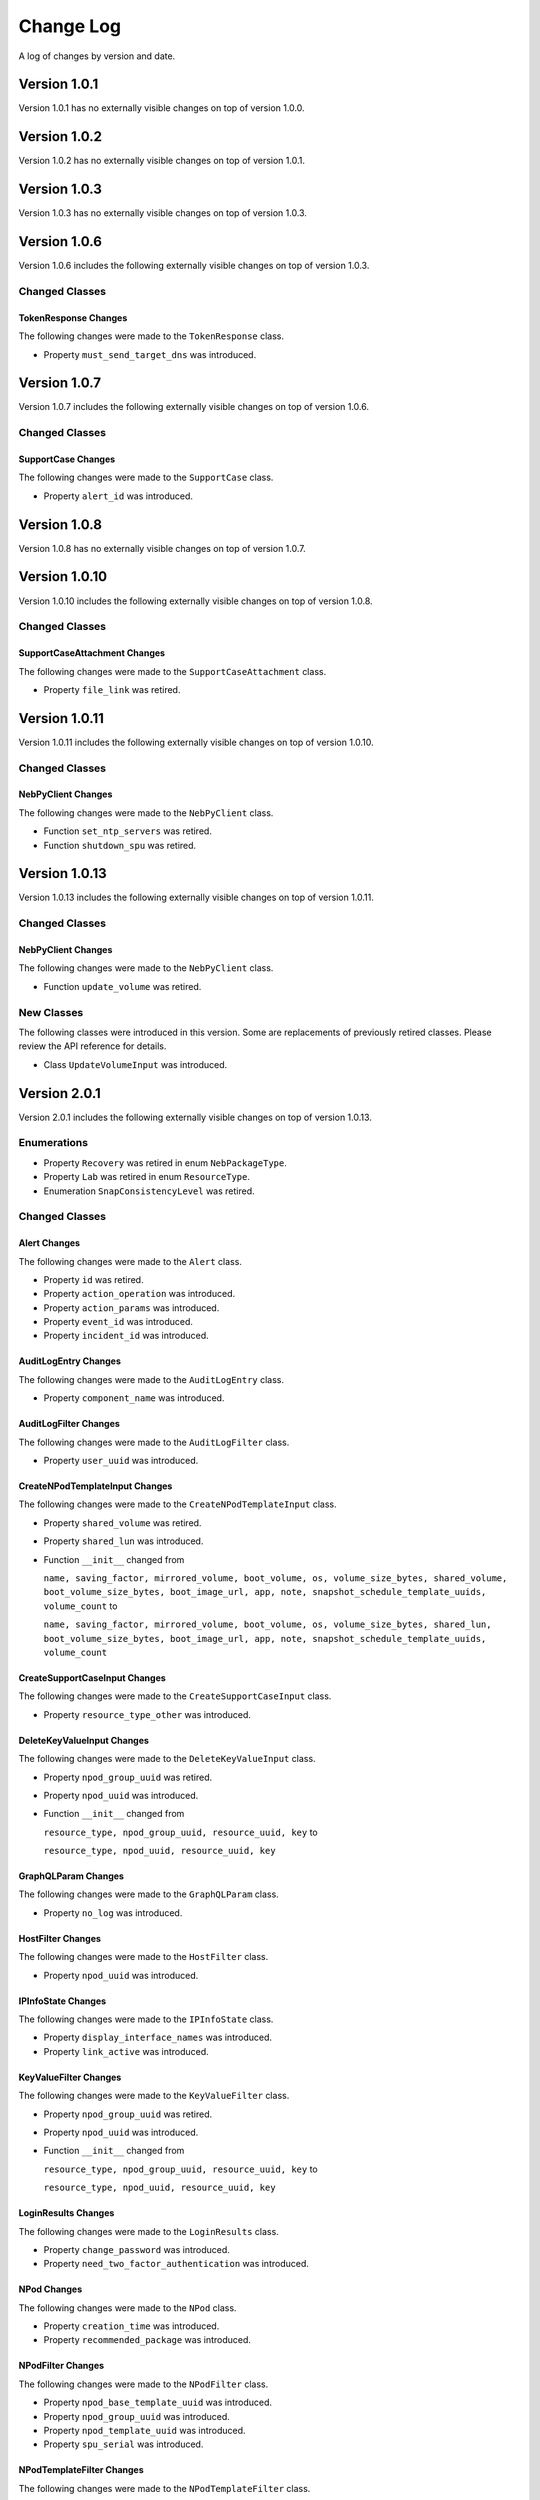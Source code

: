 Change Log
==========

A log of changes by version and date.

Version 1.0.1
-------------

Version 1.0.1 has no externally visible changes on top of version 1.0.0.

Version 1.0.2
-------------

Version 1.0.2 has no externally visible changes on top of version 1.0.1.

Version 1.0.3
-------------

Version 1.0.3 has no externally visible changes on top of version 1.0.3.

Version 1.0.6
-------------

Version 1.0.6 includes the following externally visible 
changes on top of version 1.0.3.

Changed Classes
~~~~~~~~~~~~~~~

TokenResponse Changes
#####################

The following changes were made to the ``TokenResponse`` class.

- Property ``must_send_target_dns`` was introduced.

Version 1.0.7
-------------

Version 1.0.7 includes the following externally visible 
changes on top of version 1.0.6.

Changed Classes
~~~~~~~~~~~~~~~

SupportCase Changes
###################

The following changes were made to the ``SupportCase`` class.

- Property ``alert_id`` was introduced.

Version 1.0.8
-------------

Version 1.0.8 has no externally visible changes on top of version 1.0.7.

Version 1.0.10
--------------

Version 1.0.10 includes the following externally visible 
changes on top of version 1.0.8.

Changed Classes
~~~~~~~~~~~~~~~

SupportCaseAttachment Changes
#############################

The following changes were made to the ``SupportCaseAttachment`` class.

- Property ``file_link`` was retired.

Version 1.0.11
--------------

Version 1.0.11 includes the following externally visible 
changes on top of version 1.0.10.

Changed Classes
~~~~~~~~~~~~~~~

NebPyClient Changes
###################

The following changes were made to the ``NebPyClient`` class.

- Function ``set_ntp_servers`` was retired.
- Function ``shutdown_spu`` was retired.

Version 1.0.13
--------------

Version 1.0.13 includes the following externally visible 
changes on top of version 1.0.11.

Changed Classes
~~~~~~~~~~~~~~~

NebPyClient Changes
###################

The following changes were made to the ``NebPyClient`` class.

- Function ``update_volume`` was retired.

New Classes
~~~~~~~~~~~

The following classes were introduced in this version. Some
are replacements of previously retired classes. Please review
the API reference for details.

- Class ``UpdateVolumeInput`` was introduced.

Version 2.0.1
-------------

Version 2.0.1 includes the following externally visible 
changes on top of version 1.0.13.

Enumerations
~~~~~~~~~~~~
- Property ``Recovery`` was retired in enum ``NebPackageType``.
- Property ``Lab`` was retired in enum ``ResourceType``.
- Enumeration ``SnapConsistencyLevel`` was retired.

Changed Classes
~~~~~~~~~~~~~~~

Alert Changes
#############

The following changes were made to the ``Alert`` class.

- Property ``id`` was retired.
- Property ``action_operation`` was introduced.
- Property ``action_params`` was introduced.
- Property ``event_id`` was introduced.
- Property ``incident_id`` was introduced.
AuditLogEntry Changes
#####################

The following changes were made to the ``AuditLogEntry`` class.

- Property ``component_name`` was introduced.

AuditLogFilter Changes
######################

The following changes were made to the ``AuditLogFilter`` class.

- Property ``user_uuid`` was introduced.

CreateNPodTemplateInput Changes
###############################

The following changes were made to the ``CreateNPodTemplateInput`` class.

- Property ``shared_volume`` was retired.
- Property ``shared_lun`` was introduced.
- Function ``__init__`` changed from

  ``name, saving_factor, mirrored_volume, boot_volume, os, volume_size_bytes, shared_volume, boot_volume_size_bytes, boot_image_url, app, note, snapshot_schedule_template_uuids, volume_count`` to

  ``name, saving_factor, mirrored_volume, boot_volume, os, volume_size_bytes, shared_lun, boot_volume_size_bytes, boot_image_url, app, note, snapshot_schedule_template_uuids, volume_count``

CreateSupportCaseInput Changes
##############################

The following changes were made to the ``CreateSupportCaseInput`` class.

- Property ``resource_type_other`` was introduced.

DeleteKeyValueInput Changes
###########################

The following changes were made to the ``DeleteKeyValueInput`` class.

- Property ``npod_group_uuid`` was retired.
- Property ``npod_uuid`` was introduced.
- Function ``__init__`` changed from

  ``resource_type, npod_group_uuid, resource_uuid, key`` to

  ``resource_type, npod_uuid, resource_uuid, key``

GraphQLParam Changes
####################

The following changes were made to the ``GraphQLParam`` class.

- Property ``no_log`` was introduced.

HostFilter Changes
##################

The following changes were made to the ``HostFilter`` class.

- Property ``npod_uuid`` was introduced.

IPInfoState Changes
###################

The following changes were made to the ``IPInfoState`` class.

- Property ``display_interface_names`` was introduced.
- Property ``link_active`` was introduced.

KeyValueFilter Changes
######################

The following changes were made to the ``KeyValueFilter`` class.

- Property ``npod_group_uuid`` was retired.
- Property ``npod_uuid`` was introduced.
- Function ``__init__`` changed from

  ``resource_type, npod_group_uuid, resource_uuid, key`` to

  ``resource_type, npod_uuid, resource_uuid, key``

LoginResults Changes
####################

The following changes were made to the ``LoginResults`` class.

- Property ``change_password`` was introduced.
- Property ``need_two_factor_authentication`` was introduced.

NPod Changes
############

The following changes were made to the ``NPod`` class.

- Property ``creation_time`` was introduced.
- Property ``recommended_package`` was introduced.

NPodFilter Changes
##################

The following changes were made to the ``NPodFilter`` class.

- Property ``npod_base_template_uuid`` was introduced.
- Property ``npod_group_uuid`` was introduced.
- Property ``npod_template_uuid`` was introduced.
- Property ``spu_serial`` was introduced.

NPodTemplateFilter Changes
##########################

The following changes were made to the ``NPodTemplateFilter`` class.

- Property ``only_last_version`` was introduced.

NebPyClient Changes
###################

The following changes were made to the ``NebPyClient`` class.

- Function ``abort_spu_firmware`` was retired.
- Function ``get_npod_group_count`` was retired.
- Function ``get_update_packages`` was retired.
- Function ``get_user_group_count`` was retired.
- Function ``get_users_count`` was retired.
- Function ``send_npod_debug_info`` was retired.
- Function ``send_spu_debug_info`` was retired.
- Function ``abort_update_spu_firmware`` was retired.
- Function ``cancel_custom_diagnostics`` was retired.
- Function ``cancel_support_case_attachment`` was retired.
- Function ``collect_debug_info`` was retired.
- Function ``delete_support_case_attachment`` was retired.
- Function ``get_audit_log`` was retired.
- Function ``get_available_packages`` was retired.
- Function ``create_clone`` changed from

  ``name, volume_uuid`` to

  ``create_clone_input``

- Function ``create_datacenter`` changed from

  ``name, address, contacts, note`` to

  ``create_input``

- Function ``create_lun`` changed from

  ``volume_uuid, lun_id, host_uuids, spu_serials, local`` to

  ``lun_input``

- Function ``create_npod`` changed from

  ``name, npod_group_uuid, spus, npod_template_uuid, note, timezone, ignore_warnings`` to

  ``create_npod_input, ignore_warnings``

- Function ``create_npod_group`` changed from

  ``name, note`` to

  ``create_npod_group_input``

- Function ``create_npod_template`` changed from

  ``name, saving_factor, mirrored_volume, boot_volume, os, volume_size_bytes, shared_volume, boot_volume_size_bytes, boot_image_url, app, note, snapshot_schedule_template_uuids, volume_count`` to

  ``create_npod_template_input``

- Function ``create_rack`` changed from

  ``name, row_uuid, note, location`` to

  ``create_rack_input``

- Function ``create_rbac_policy`` changed from

  ``role_uuid, scopes`` to

  ``create_rbac_policy_input``

- Function ``create_rbac_role`` changed from

  ``name, description, rights`` to

  ``create_rbac_role_input``

- Function ``create_room`` changed from

  ``datacenter_uuid, name, note, location`` to

  ``create_room_input``

- Function ``create_row`` changed from

  ``name, room_uuid, note, location`` to

  ``create_row_input``

- Function ``create_snapshot_schedule_template`` changed from

  ``name, name_pattern, schedule, expiration_seconds, retention_seconds, ignore_boot_volumes`` to

  ``create_template_input``

- Function ``create_support_case`` changed from

  ``subject, description, priority, issue_type, spu_serial, resource_type, resource_id`` to

  ``create_input``

- Function ``create_user`` changed from

  ``name, password, email, user_group_uuid, first_name, last_name, note, mobile_phone, business_phone, inactive, policy_uuids, send_notification, time_zone`` to

  ``create_user_input``

- Function ``create_user_group`` changed from

  ``name, policy_uuids, note`` to

  ``create_user_group_input``

- Function ``create_volume`` changed from

  ``name, size_bytes, npod_uuid, mirrored, owner_spu_serial, backup_spu_serial, force, ignore_warnings`` to

  ``create_volume_input``

- Function ``create_webhook`` changed from

  ``definition`` to

  ``create_webhook_input``

- Function ``delete_datacenter`` changed from

  ``uuid, cascade`` to

  ``uuid, delete_input``

- Function ``delete_key_value`` changed from

  ``resource_type, npod_group_uuid, resource_uuid, key`` to

  ``delete_key_value_input``

- Function ``delete_luns`` changed from

  ``volume_uuid, lun_uuids, host_uuids`` to

  ``batch_delete_lun_input``

- Function ``delete_room`` changed from

  ``uuid, cascade`` to

  ``uuid, delete_room_input``

- Function ``delete_row`` changed from

  ``uuid, cascade`` to

  ``uuid, delete_row_input``

- Function ``get_hosts`` changed from

  ``page, h_filter, sort`` to

  ``page, host_filter, sort``

- Function ``get_key_values`` changed from

  ``kv_filter`` to

  ``key_value_filter``

- Function ``get_npod_recipes`` changed from

  ``npod_uuid, recipe_uuid, completed`` to

  ``npod_recipe_filter``

- Function ``get_physical_drive_updates`` changed from

  ``page, pd_filter, sort`` to

  ``page, pd_updates_filter, sort``

- Function ``get_user_groups`` changed from

  ``page, ug_filter, sort`` to

  ``page, user_group_filter, sort``

- Function ``get_webhooks`` changed from

  ``page, wh_filter, sort`` to

  ``page, webhook_filter, sort``

- Function ``locate_physical_drive`` changed from

  ``wwn, duration_seconds`` to

  ``locate_pd_input``

- Function ``replace_spu`` changed from

  ``npod_uuid, previous_spu_serial, new_spu_info, sset_uuid`` to

  ``replace_spu_input``

- Function ``set_key_value`` changed from

  ``resource_type, npod_group_uuid, resource_uuid, key, value`` to

  ``upsert_key_value_input``

- Function ``set_npod_timezone`` changed from

  ``uuid, timezone`` to

  ``uuid, set_npod_timezone_input``

- Function ``set_vsphere_credentials`` changed from

  ``npod_uuid, username, password, url`` to

  ``npod_uuid, credentials_input``

- Function ``test_webhook`` changed from

  ``uuid, create, update`` to

  ``test_webhook_input``

- Function ``update_datacenter`` changed from

  ``uuid, name, address, contacts, note`` to

  ``uuid, update_input``

- Function ``update_host`` changed from

  ``uuid, name, rack_uuid, note`` to

  ``uuid, host_input``

- Function ``update_npod_group`` changed from

  ``uuid, name, note`` to

  ``uuid, update_npod_group_input``

- Function ``update_npod_template`` changed from

  ``name, volume_size_bytes, saving_factor, mirrored_volume, shared_volume, boot_volume, boot_volume_size_bytes, boot_image_url, os, app, note, snapshot_schedule_template_uuids, volume_count`` to

  ``update_npod_template_input``

- Function ``update_physical_drive_firmware`` changed from

  ``accept_eula, npod_uuid, spu_serial`` to

  ``update_pd_firmware_input``

- Function ``update_rack`` changed from

  ``uuid, row_uuid, name, note, location`` to

  ``uuid, update_rack_input``

- Function ``update_rbac_policy`` changed from

  ``uuid, scopes`` to

  ``uuid, update_rbac_policy_input``

- Function ``update_rbac_role`` changed from

  ``uuid, name, description, rights`` to

  ``uuid, update_rbac_role_input``

- Function ``update_room`` changed from

  ``uuid, name, note, location`` to

  ``uuid, update_room_input``

- Function ``update_row`` changed from

  ``uuid, room_uuid, name, note, location`` to

  ``uuid, update_row_input``

- Function ``update_snapshot_schedule_template`` changed from

  ``uuid, name, name_pattern, schedule, expiration_seconds, retention_seconds, ignore_boot_volumes`` to

  ``uuid, update_template_input``

- Function ``update_support_case`` changed from

  ``case_number, subject, description, priority, status, contact_user_uuid, improvement_suggestion, comment`` to

  ``case_number, update_input``

- Function ``update_user`` changed from

  ``uuid, name, password, note, email, user_group_uuids, first_name, last_name, mobile_phone, business_phone, inactive, policy_uuids, send_notification, time_zone`` to

  ``uuid, update_user_input``

- Function ``update_user_group`` changed from

  ``uuid, name, policy_uuids, note`` to

  ``uuid, update_user_group_input``

- Function ``update_volume`` changed from

  ``uuid, update_input`` to

  ``uuid, update_volume_input``

- Function ``update_webhook`` changed from

  ``uuid, updates`` to

  ``uuid, update_webhook_input``

PackageInfo Changes
###################

The following changes were made to the ``PackageInfo`` class.

- Property ``package_deprecated`` was retired.
- Property ``release_unix`` was retired.
- Property ``lts_version`` was introduced.
- Property ``offline`` was introduced.
- Property ``release_date`` was introduced.
- Property ``support_state`` was introduced.

PhysicalDrive Changes
#####################

The following changes were made to the ``PhysicalDrive`` class.

- Property ``state_display`` was retired.
- Property ``update_failure`` was introduced.

PhysicalDriveFilter Changes
###########################

The following changes were made to the ``PhysicalDriveFilter`` class.

- Property ``spu_serial`` was introduced.

PhysicalDriveUpdate Changes
###########################

The following changes were made to the ``PhysicalDriveUpdate`` class.

- Property ``eula_url`` was introduced.

RBACPolicySort Changes
######################

The following changes were made to the ``RBACPolicySort`` class.

- Property ``name`` was retired.
- Property ``role_name`` was introduced.
- Function ``__init__`` changed from

  ``name`` to

  ``role_name``

ReplaceSpuInput Changes
#######################

The following changes were made to the ``ReplaceSpuInput`` class.

- Property ``npod_uuid`` was retired.
- Property ``sset_uuid`` was retired.
- Function ``__init__`` changed from

  ``npod_uuid, previous_spu_serial, new_spu_info, sset_uuid`` to

  ``previous_spu_serial, new_spu_info``

Spu Changes
###########

The following changes were made to the ``Spu`` class.

- Property ``lun_uuids`` was retired.
- Property ``physical_drive_wwns`` was retired.
- Property ``recovery_version`` was introduced.
- Property ``version_package_names`` was introduced.

SpuFilter Changes
#################

The following changes were made to the ``SpuFilter`` class.

- Property ``host_ioc_wwn`` was introduced.
- Property ``npod_uuid`` was introduced.
- Property ``storage_ioc_wwn`` was introduced.

SupportCase Changes
###################

The following changes were made to the ``SupportCase`` class.

- Property ``origin`` was introduced.
- Property ``resource_name`` was introduced.
- Property ``resource_type_other`` was introduced.

SupportCaseFilter Changes
#########################

The following changes were made to the ``SupportCaseFilter`` class.

- Property ``contact_uuid`` was retired.
- Property ``contact_id`` was introduced.
- Property ``resource_type`` was introduced.
- Property ``resource_type_other`` was introduced.
- Function ``__init__`` changed from

  ``number, status, issue_type, contact_uuid`` to

  ``number, status, issue_type, contact_id, resource_type, resource_type_other``

UpdateNPodTemplateInput Changes
###############################

The following changes were made to the ``UpdateNPodTemplateInput`` class.

- Property ``shared_volume`` was retired.
- Property ``shared_lun`` was introduced.
- Function ``__init__`` changed from

  ``name, volume_size_bytes, saving_factor, mirrored_volume, shared_volume, boot_volume, boot_volume_size_bytes, boot_image_url, os, app, note, snapshot_schedule_template_uuids, volume_count`` to

  ``name, volume_size_bytes, saving_factor, mirrored_volume, shared_lun, boot_volume, boot_volume_size_bytes, boot_image_url, os, app, note, snapshot_schedule_template_uuids, volume_count``

UpdateRoomInput Changes
#######################

The following changes were made to the ``UpdateRoomInput`` class.

- Property ``datacenter_uuid`` was introduced.

UpdateStateSpu Changes
######################

The following changes were made to the ``UpdateStateSpu`` class.

- Property ``waiting_for_scheduled`` was introduced.

UpdateUserGroupInput Changes
############################

The following changes were made to the ``UpdateUserGroupInput`` class.

- Property ``user_uuids`` was introduced.

UpsertKeyValueInput Changes
###########################

The following changes were made to the ``UpsertKeyValueInput`` class.

- Property ``npod_group_uuid`` was retired.
- Property ``npod_uuid`` was introduced.
- Function ``__init__`` changed from

  ``resource_type, npod_group_uuid, resource_uuid, key, value`` to

  ``resource_type, npod_uuid, resource_uuid, key, value``

UpsertVsphereCredentialsInput Changes
#####################################

The following changes were made to the ``UpsertVsphereCredentialsInput`` class.

- Property ``enable_vmhost_affinity`` was introduced.

User Changes
############

The following changes were made to the ``User`` class.

- Property ``change_password_reason`` was introduced.

UserFilter Changes
##################

The following changes were made to the ``UserFilter`` class.

- Property ``inactive`` was introduced.

UserGroup Changes
#################

The following changes were made to the ``UserGroup`` class.

- Property ``custom`` was introduced.

Volume Changes
##############

The following changes were made to the ``Volume`` class.

- Property ``lun_uuids`` was retired.
- Property ``snapshot_uuids`` was retired.

VolumeFilter Changes
####################

The following changes were made to the ``VolumeFilter`` class.

- Property ``natural_backup_spu_serial`` was introduced.
- Property ``natural_owner_spu_serial`` was introduced.
- Property ``parent_name`` was introduced.
- Property ``sync_state`` was introduced.

VsphereCredentials Changes
##########################

The following changes were made to the ``VsphereCredentials`` class.

- Property ``enable_vmhost_affinity`` was introduced.

Retired Classes
~~~~~~~~~~~~~~~

The following classes were removed in this version. Please
review the New Classes section for possible replacements.

- Class ``BatchDeleteLunInput`` was retired.
- Class ``CreateLunInput`` was retired.
- Class ``Dimm`` was retired.
- Class ``IntFilter`` was retired.
- Class ``Lun`` was retired.
- Class ``LunFilter`` was retired.
- Class ``LunList`` was retired.
- Class ``LunSort`` was retired.
- Class ``TokenResponse`` was retired.
- Class ``UpdatePackages`` was retired.
- Class ``UuidFilter`` was retired.

New Classes
~~~~~~~~~~~

The following classes were introduced in this version. Some
are replacements of previously retired classes. Please review
the API reference for details.

- Class ``AvailablePackagesFilter`` was introduced.
- Class ``AvailablePackagesSort`` was introduced.
- Class ``BatchDeleteLUNInput`` was introduced.
- Class ``CreateLUNInput`` was introduced.
- Class ``DIMM`` was introduced.
- Class ``DeleteSupportCaseAttachmentInput`` was introduced.
- Class ``DeleteVolumeInput`` was introduced.
- Class ``LUN`` was introduced.
- Class ``LUNFilter`` was introduced.
- Class ``LUNList`` was introduced.
- Class ``LUNSort`` was introduced.
- Class ``NPodRecommendedPackage`` was introduced.
- Class ``PackageInfoList`` was introduced.
- Class ``UUIDFilter`` was introduced.


Version 2.0.6
-------------
Version 2.0.6 includes the following externally visible 
changes on top of version 2.0.5.

Changed Classes
~~~~~~~~~~~~~~~

NebPyClient Changes
###################

The following changes were made to the ``NebPyClient`` class.

- Function ``update_npod_members`` was added.
  input: ``uuid, update_npod_members_input``

New Classes
~~~~~~~~~~~

The following classes were introduced in this version.

- Class ``UpdateNPodMembersInput`` was introduced.


Version 2.0.7
-------------
Version 2.0.7 includes the following externally visible 
changes on top of version 2.0.6.

Changed Classes
~~~~~~~~~~~~~~~

NebPyClient Changes
###################

The following changes were made to the ``NebPyClient`` class.

- Function ``create_lun`` was modified:
  - use createLUNV2 instead of createLUN. 
  - Wait on recipe to completed and return the lun or raise an exception

- Function ``create_volume`` was modified.
  - Wait on recipe to completed and return the volume or raise an exception

Version 2.0.10
-------------
Version 2.0.10 includes the following externally visible 
changes on top of version 2.0.9.

Changed Classes
~~~~~~~~~~~~~~~

NebPyClient Changes
###################

The following changes were made to the ``NebPyClient`` class.

- Class initializer ``NebPyClient`` was modified:
  - take uri endpoint as an input
- Class initializer ``CreateVolumeInput`` was modified:
  - supporting ``download_contents_url, replace_lun, boot`` inputs
- Function ``create_clone`` was modified.
  - input: ``create_clone_input``
- Field ``lom_credentials`` was added to ``Host`` Object

GraphQLClient Changes
###################

- Class initializer ``GraphQLClient`` was modified:
  - take uri endpoint as an input

- ``constants.py`` was added to keep track of the constants

BondType Changes
###################

The following changes were made to the ``BondType`` class.

- Enum ``BOND_MODE_BALANCE_ALB`` was disabled.

Host Changes
###################

The following changes were made to the ``Host`` class.

- Enum ``lomCredentials`` field was added to Host object

New Classes
~~~~~~~~~~~

The following classes were introduced in this version. Please review
the API reference for details.

- Class ``LomCredentialsMixin`` was introduced.
- Class ``UpsertLomCredentialsInput`` was introduced.
- Class ``DeleteLomCredentialsInput`` was introduced.
- Class ``CreateCloneInput`` was introduced
- Class ``LOMCredentials`` was introduced
- Class ``LOMStatus`` was introduced
- Class ``UpdateNPodTokenInput`` was introduced.
  - input variable to ``update_npod_token`` function
- Class ``UpdateImmutableBootInput`` was introduced.
  - input variable to ``UpdateNPodTokenInput`` function